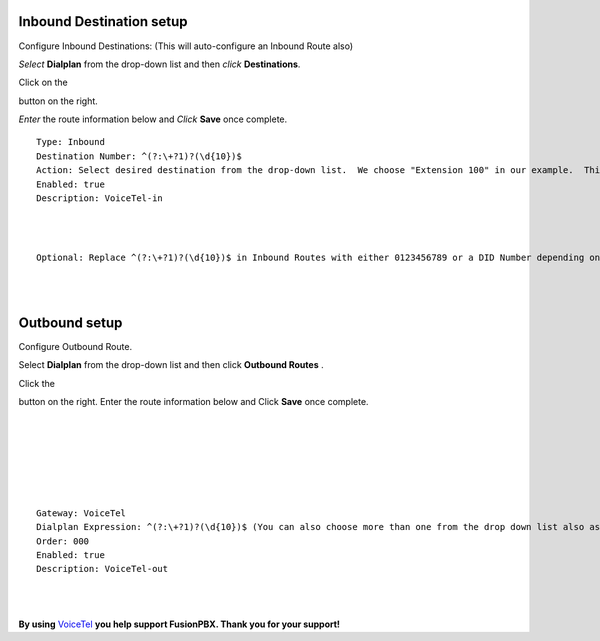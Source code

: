 Inbound Destination setup
===========

Configure Inbound Destinations: (This will auto-configure an Inbound Route also)

*Select* **Dialplan** from the drop-down list and then *click* **Destinations**. 

.. image:: https://cloud.githubusercontent.com/assets/13131198/12153363/86efa890-b487-11e5-8628-0b7358797493.jpg

Click on the

.. image:: https://cloud.githubusercontent.com/assets/13131198/11783217/fbb7a2e6-a243-11e5-9c06-e3a55882ea51.png

button on the right. 

.. image:: https://cloud.githubusercontent.com/assets/13131198/12153365/86f0df3a-b487-11e5-967d-4820f7c77f77.jpg

*Enter* the route information below and *Click* **Save** once complete.

.. image:: https://cloud.githubusercontent.com/assets/13131198/12153362/86ef406c-b487-11e5-9b63-af8d485cb4e1.jpg

::

 Type: Inbound
 Destination Number: ^(?:\+?1)?(\d{10})$
 Action: Select desired destination from the drop-down list.  We choose "Extension 100" in our example.  This is where the call will route to.
 Enabled: true
 Description: VoiceTel-in
 
|
|
 
::

 Optional: Replace ^(?:\+?1)?(\d{10})$ in Inbound Routes with either 0123456789 or a DID Number depending on the Route Destination setting.
 

|
|


Outbound setup
===========


Configure Outbound Route. 


Select **Dialplan** from the drop-down list and then click **Outbound Routes** . 

.. image:: https://cloud.githubusercontent.com/assets/13131198/12156744/e8fd860c-b49a-11e5-9136-2025ed9b9cd2.jpg

Click the 

.. image:: https://cloud.githubusercontent.com/assets/13131198/11783217/fbb7a2e6-a243-11e5-9c06-e3a55882ea51.png



button on the right. Enter the route information below and Click **Save** once complete.

|
|

.. image:: https://cloud.githubusercontent.com/assets/13131198/12156743/e8f91c0c-b49a-11e5-88c5-f2475fc1bfad.jpg

|
|

.. image:: https://cloud.githubusercontent.com/assets/13131198/12157521/633bfb4c-b4a0-11e5-9019-8217560076cc.jpg

|
|

::

 Gateway: VoiceTel
 Dialplan Expression: ^(?:\+?1)?(\d{10})$ (You can also choose more than one from the drop down list also as needed)
 Order: 000
 Enabled: true
 Description: VoiceTel-out

|
|

**By using** `VoiceTel <http://tiny.cc/voicetel>`_ **you help support FusionPBX.  Thank you for your support!**

